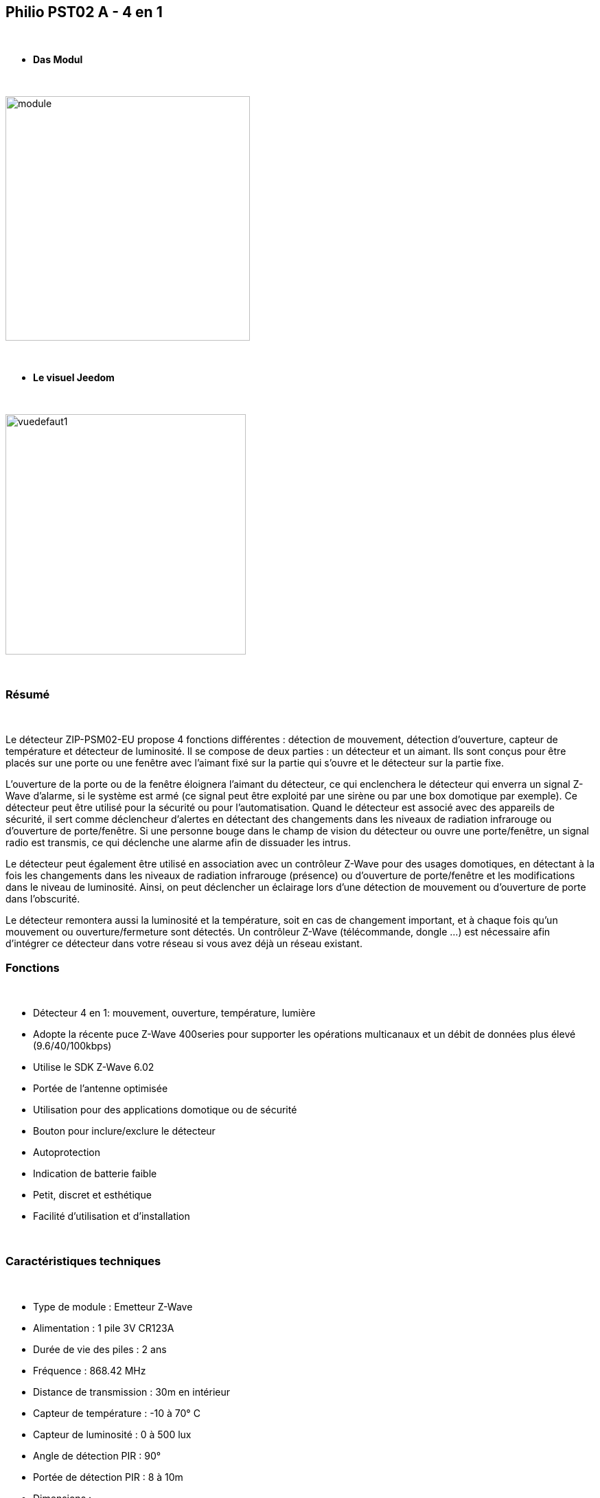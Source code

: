 :icons:
== Philio PST02 A - 4 en 1

{nbsp} +


* *Das Modul*

{nbsp} +


image::../images/philio.pst02a/module.jpg[width=356,align="center"]

{nbsp} +


* *Le visuel Jeedom*

{nbsp} +


image::../images/philio.pst02a/vuedefaut1.jpg[width=350,align="center"]

{nbsp} +

=== Résumé

{nbsp} +

Le détecteur ZIP-PSM02-EU propose 4 fonctions différentes : détection de mouvement, détection d'ouverture, capteur de température et détecteur de luminosité. Il se compose de deux parties : un détecteur et un aimant. Ils sont conçus pour être placés sur une porte ou une fenêtre avec l'aimant fixé sur la partie qui s'ouvre et le détecteur sur la partie fixe.

L'ouverture de la porte ou de la fenêtre éloignera l'aimant du détecteur, ce qui enclenchera le détecteur qui enverra un signal Z-Wave d'alarme, si le système est armé (ce signal peut être exploité par une sirène ou par une box domotique par exemple).
Ce détecteur peut être utilisé pour la sécurité ou pour l'automatisation. Quand le détecteur est associé avec des appareils de sécurité, il sert comme déclencheur d'alertes en détectant des changements dans les niveaux de radiation infrarouge ou d'ouverture de porte/fenêtre. Si une personne bouge dans le champ de vision du détecteur ou ouvre une porte/fenêtre, un signal radio est transmis, ce qui déclenche une alarme afin de dissuader les intrus.

Le détecteur peut également être utilisé en association avec un contrôleur Z-Wave pour des usages domotiques, en détectant à la fois les changements dans les niveaux de radiation infrarouge (présence) ou d'ouverture de porte/fenêtre et les modifications dans le niveau de luminosité. Ainsi, on peut déclencher un éclairage lors d'une détection de mouvement ou d'ouverture de porte dans l'obscurité.

Le détecteur remontera aussi la luminosité et la température, soit en cas de changement important, et à chaque fois qu'un mouvement ou ouverture/fermeture sont détectés.
Un contrôleur Z-Wave (télécommande, dongle ...) est nécessaire afin d'intégrer ce détecteur dans votre réseau si vous avez déjà un réseau existant.
{nbsp} +

=== Fonctions

{nbsp} +

* Détecteur 4 en 1: mouvement, ouverture, température, lumière
* Adopte la récente puce Z-Wave 400series pour supporter les opérations multicanaux et un débit de données plus élevé (9.6/40/100kbps)
* Utilise le SDK Z-Wave 6.02
* Portée de l'antenne optimisée
* Utilisation pour des applications domotique ou de sécurité
* Bouton pour inclure/exclure le détecteur
* Autoprotection
* Indication de batterie faible
* Petit, discret et esthétique
* Facilité d'utilisation et d'installation

{nbsp} +


=== Caractéristiques techniques

{nbsp} +

* Type de module : Emetteur Z-Wave
* Alimentation : 1 pile 3V CR123A
* Durée de vie des piles : 2 ans
* Fréquence : 868.42 MHz
* Distance de transmission : 30m en intérieur
* Capteur de température : -10 à 70° C
* Capteur de luminosité : 0 à 500 lux
* Angle de détection PIR : 90°
* Portée de détection PIR : 8 à 10m
* Dimensions :
* Détecteur : 28 x 96 x 23 mm
* Aimant : 10 x 50 x 12 mm
* Poids : 52g
* Température de fonctionnement : -10 à 40° C
* Humidité de fonctionnement : 85%RH max
* Norme CE : EN300 220-1
* Certification Z-Wave : ZC08-13050003

{nbsp} +


=== Moduldaten

{nbsp} +


* Marque : Philio Technology Corporation
* Nom : PST02-A 4 in 1 Multi-Sensor
* Fabricant ID : 316
* Type Produit : 2
* Produit ID : 12

{nbsp} +

=== Configuration

{nbsp} +

Pour configurer le plugin OpenZwave et savoir comment mettre Jeedom en inclusion référez-vous à cette link:https://jeedom.fr/doc/documentation/plugins/openzwave/fr_FR/openzwave.html[documentation].

{nbsp} +

[icon="../images/plugin/important.png"]
[IMPORTANT]
Pour mettre ce module en mode inclusion il faut appuyer 3 fois sur le bouton d'inclusion, conformément à sa documentation papier.

{nbsp} +

image::../images/philio.pst02a/inclusion.jpg[width=350,align="center"]

{nbsp} +

[underline]#Une fois inclus vous devriez obtenir ceci :#

{nbsp} +

image::../images/philio.pst02a/information.jpg[Plugin Zwave,align="center"]

{nbsp} +


==== Commandes

{nbsp} +


Une fois le module reconnu, les commandes associées au module seront disponibles.

{nbsp} +


image::../images/philio.pst02a/commandes.jpg[Commandes,align="center"]

{nbsp} +


[underline]#Voici la liste des commandes :#

{nbsp} +


* Présence : c'est la commande qui remontera une détection de présence
* Ouverture : c'est la commande qui remontera une détection d'ouverture
* Température : c'est la commande qui permet de remonter la température
* Luminosité : c'est la commande qui permet de remonter la luminosité
* Sabotage : c'est la commande sabotage (elle est déclenchée en cas d'arrachement)
* Batterie : c'est la commande batterie

{nbsp} +

==== Configuration du module

{nbsp} +


[icon="../images/plugin/important.png"]
[IMPORTANT]
Lors d'une première inclusion réveillez toujours le module juste après l'inclusion.


{nbsp} +

Ensuite si vous voulez effectuer la configuration du module en fonction de votre installation,
il faut pour cela passer par la bouton "Configuration" du plugin OpenZwave de Jeedom.

{nbsp} +


image::../images/plugin/bouton_configuration.jpg[Configuration plugin Zwave,align="center"]

{nbsp} +


[underline]#Vous arriverez sur cette page# (après avoir cliqué sur l'onglet paramètres)

{nbsp} +



image::../images/philio.pst02a/config1.jpg[Config1,align="center"]
image::../images/philio.pst02a/config2.jpg[Config2,align="center"]
image::../images/philio.pst02a/config3.jpg[Config3,align="center"]

{nbsp} +


[underline]#Détails des paramètres :#

{nbsp} +

* 2: permet de régler le signal envoyé aux modules dans le groupe d'association 2
* 3: permet de régler la sensibilité du capteur de présence (0 : désactivé  99: sensibilité max)
* 4: permet de régler le niveau de luminosité à partir duquel le signal défini en paramètre 2 sera envoyé aux modules associés au groupe 2
* 5: mode de fonctionnement (se reporter sur la documentation constructeur) Valeur recommandée : 8
* 6: mode de fonctionnement du multi-sensor (se reporter sur la documentation constructeur) Valeur recommandée : 4
* 7: mode de fonctionnement personnalisée du multi-sensor (se reporter sur la documentation constructeur) Valeur recommandée : 6 (pour avoir un retour sur OFF de la présence)
* 8: permet de définir la durée par pas de 8 secondes de redétection de mouvement
* 9: permet de définir au bout de combien de temps le signal OFF sera envoyé aux modules associés au groupe 2
* 10: permet de définir la durée entre deux rapports de batterie (une unité = parametre 20)
* 11: permet de définir la durée entre deux rapports auto d'ouverture (une unité = parametre 20)
* 12: permet de définir la durée entre deux rapports auto de luminosité (une unité = parametre 20) Valeur recommandée : 3
* 13: permet de définir la durée entre deux rapports auto de température (une unité = parametre 20) Valeur recommandée : 2
* 20: durée d'un intervalle pour les paramètres 10 à 13 Valeur recommandée : 10
* 21: valeur de variation en °F de température pour déclencher un rapport
* 22: valeur en % de variation de luminosité pour déclencher un rapport Valeur recommandée : 10

{nbsp} +

==== Groupes

{nbsp} +

Ce module possède deux groupes d'association, seul le premier est indispensable.

{nbsp} +


image::../images/philio.pst02a/groupe.jpg[Groupe]

{nbsp} +


=== Bon à savoir

{nbsp} +

==== Visuel alternatif

{nbsp} +


image::../images/philio.pst02a/vuewidget.jpg[width=300,align="center"]

{nbsp} +


=== Wakeup

{nbsp} +


Pour réveiller ce module il y a une seule et unique façon de procéder :

* relachez le bouton tamper et réappuyez dessus

{nbsp} +


=== F.A.Q.

{nbsp} +


[panel,primary]
.J'ai l'impression que le module ne se réveille pas.
--
Ce module se réveille en appuyant sur son bouton tamper.
--

{nbsp} +

[panel,primary]
.J'ai changé la configuration mais elle n'est pas prise en compte.
--
Ce module est un module sur batterie, la nouvelle configuration sera prise en compte au prochain wakeup.
--

{nbsp} +


=== Wichtiger Hinweis
{nbsp} +


[icon="../images/plugin/important.png"]
[IMPORTANT]
[underline]#Il faut réveiller le module :#
 après son inclusion, après un changement de la configuration
, après un changement de wakeup, après un changement des groupes d'association

{nbsp} +

#_@sarakha63_#